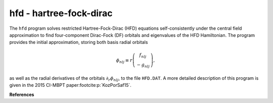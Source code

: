 hfd - hartree-fock-dirac
------------------------

The ``hfd`` program solves restricted Hartree-Fock-Dirac (HFD) equations self-consistently under the central field approximation to find four-component Dirac-Fock (DF) orbitals and eigenvalues of the HFD Hamiltonian. The program provides the initial approximation, storing both basis radial orbitals

.. math::
    
    \phi_{nlj}\equiv r\left(\begin{array}{c}f_{nlj}\\-g_{nlj}\end{array}\right),

as well as the radial derivatives of the orbitals :math:`\partial_r\phi_{nlj}`, to the file ``HFD.DAT``. 
A more detailed description of this program is given in the 2015 CI-MBPT paper\ :footcite:p:`KozPorSaf15`. 

**References**

.. footbibliography:: 